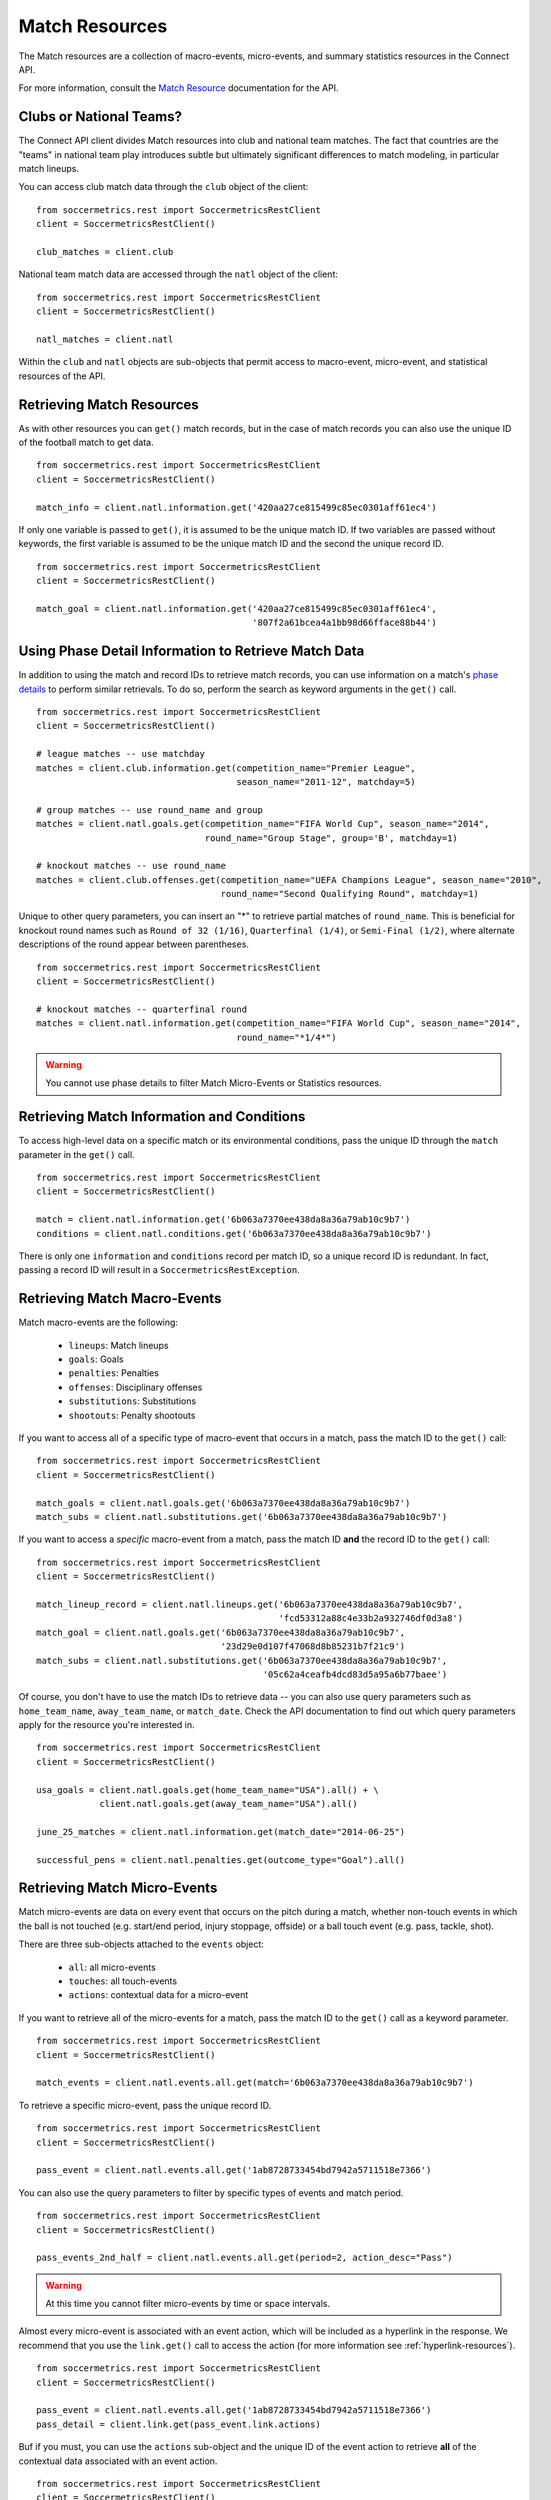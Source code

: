 .. _match-resources:

Match Resources
===============

The Match resources are a collection of macro-events, micro-events, and summary
statistics resources in the Connect API.

For more information, consult the `Match Resource`_ documentation for the API.

Clubs or National Teams?
------------------------

The Connect API client divides Match resources into club and national team matches.  The
fact that countries are the "teams" in national team play introduces subtle but ultimately
significant differences to match modeling, in particular match lineups.

You can access club match data through the ``club`` object of the client:
::

    from soccermetrics.rest import SoccermetricsRestClient
    client = SoccermetricsRestClient()

    club_matches = client.club

National team match data are accessed through the ``natl`` object of the client:
::

    from soccermetrics.rest import SoccermetricsRestClient
    client = SoccermetricsRestClient()

    natl_matches = client.natl

Within the ``club`` and ``natl`` objects are sub-objects that permit access to macro-event,
micro-event, and statistical resources of the API.

Retrieving Match Resources
--------------------------

As with other resources you can ``get()`` match records, but in the case of match
records you can also use the unique ID of the football match to get data.
::

    from soccermetrics.rest import SoccermetricsRestClient
    client = SoccermetricsRestClient()

    match_info = client.natl.information.get('420aa27ce815499c85ec0301aff61ec4')

If only one variable is passed to ``get()``, it is assumed to be the unique match ID.  If
two variables are passed without keywords, the first variable is assumed to be the
unique match ID and the second the unique record ID.
::

    from soccermetrics.rest import SoccermetricsRestClient
    client = SoccermetricsRestClient()

    match_goal = client.natl.information.get('420aa27ce815499c85ec0301aff61ec4',
                                             '807f2a61bcea4a1bb98d66fface88b44')

Using Phase Detail Information to Retrieve Match Data
-----------------------------------------------------

In addition to using the match and record IDs to retrieve match records, you can use
information on a match's `phase details`_ to perform similar retrievals.  To do so,
perform the search as keyword arguments in the ``get()`` call.
::

    from soccermetrics.rest import SoccermetricsRestClient
    client = SoccermetricsRestClient()

    # league matches -- use matchday
    matches = client.club.information.get(competition_name="Premier League",
                                          season_name="2011-12", matchday=5)

    # group matches -- use round_name and group
    matches = client.natl.goals.get(competition_name="FIFA World Cup", season_name="2014",
                                    round_name="Group Stage", group='B', matchday=1)

    # knockout matches -- use round_name
    matches = client.club.offenses.get(competition_name="UEFA Champions League", season_name="2010",
                                       round_name="Second Qualifying Round", matchday=1)

Unique to other query parameters, you can insert an "*" to retrieve partial matches of
``round_name``.  This is beneficial for knockout round names such as ``Round of 32 (1/16)``,
``Quarterfinal (1/4)``, or ``Semi-Final (1/2)``, where alternate descriptions of the
round appear between parentheses.
::

    from soccermetrics.rest import SoccermetricsRestClient
    client = SoccermetricsRestClient()

    # knockout matches -- quarterfinal round
    matches = client.natl.information.get(competition_name="FIFA World Cup", season_name="2014",
                                          round_name="*1/4*")

.. warning:: You cannot use phase details to filter Match Micro-Events or Statistics resources.

Retrieving Match Information and Conditions
-------------------------------------------

To access high-level data on a specific match or its environmental conditions, pass the
unique ID through the ``match`` parameter in the ``get()`` call.
::

    from soccermetrics.rest import SoccermetricsRestClient
    client = SoccermetricsRestClient()

    match = client.natl.information.get('6b063a7370ee438da8a36a79ab10c9b7')
    conditions = client.natl.conditions.get('6b063a7370ee438da8a36a79ab10c9b7')

There is only one ``information`` and ``conditions`` record per match ID, so a unique
record ID is redundant.  In fact, passing a record ID will result in a ``SoccermetricsRestException``.

.. _match-macro:

Retrieving Match Macro-Events
-----------------------------

Match macro-events are the following:

    * ``lineups``: Match lineups
    * ``goals``: Goals
    * ``penalties``: Penalties
    * ``offenses``: Disciplinary offenses
    * ``substitutions``: Substitutions
    * ``shootouts``: Penalty shootouts

If you want to access all of a specific type of macro-event that occurs in a match,
pass the match ID to the ``get()`` call:
::

    from soccermetrics.rest import SoccermetricsRestClient
    client = SoccermetricsRestClient()

    match_goals = client.natl.goals.get('6b063a7370ee438da8a36a79ab10c9b7')
    match_subs = client.natl.substitutions.get('6b063a7370ee438da8a36a79ab10c9b7')

If you want to access a *specific* macro-event from a match, pass the match ID **and**
the record ID to the ``get()`` call:
::

    from soccermetrics.rest import SoccermetricsRestClient
    client = SoccermetricsRestClient()

    match_lineup_record = client.natl.lineups.get('6b063a7370ee438da8a36a79ab10c9b7',
                                                  'fcd53312a88c4e33b2a932746df0d3a8')
    match_goal = client.natl.goals.get('6b063a7370ee438da8a36a79ab10c9b7',
                                       '23d29e0d107f47068d8b85231b7f21c9')
    match_subs = client.natl.substitutions.get('6b063a7370ee438da8a36a79ab10c9b7',
                                               '05c62a4ceafb4dcd83d5a95a6b77baee')

Of course, you don't have to use the match IDs to retrieve data -- you can also use
query parameters such as ``home_team_name``, ``away_team_name``, or ``match_date``.
Check the API documentation to find out which query parameters apply for the resource
you're interested in.
::

    from soccermetrics.rest import SoccermetricsRestClient
    client = SoccermetricsRestClient()

    usa_goals = client.natl.goals.get(home_team_name="USA").all() + \
                client.natl.goals.get(away_team_name="USA").all()

    june_25_matches = client.natl.information.get(match_date="2014-06-25")

    successful_pens = client.natl.penalties.get(outcome_type="Goal").all()

.. _match-micro:

Retrieving Match Micro-Events
-----------------------------

Match micro-events are data on every event that occurs on the pitch during a match, whether
non-touch events in which the ball is not touched (e.g. start/end period, injury stoppage,
offside) or a ball touch event (e.g. pass, tackle, shot).

There are three sub-objects attached to the ``events`` object:

    * ``all``: all micro-events
    * ``touches``: all touch-events
    * ``actions``: contextual data for a micro-event

If you want to retrieve all of the micro-events for a match, pass the match ID to the
``get()`` call as a keyword parameter.
::

    from soccermetrics.rest import SoccermetricsRestClient
    client = SoccermetricsRestClient()

    match_events = client.natl.events.all.get(match='6b063a7370ee438da8a36a79ab10c9b7')

To retrieve a specific micro-event, pass the unique record ID.
::

    from soccermetrics.rest import SoccermetricsRestClient
    client = SoccermetricsRestClient()

    pass_event = client.natl.events.all.get('1ab8728733454bd7942a5711518e7366')

You can also use the query parameters to filter by specific types of events and match period.
::

    from soccermetrics.rest import SoccermetricsRestClient
    client = SoccermetricsRestClient()

    pass_events_2nd_half = client.natl.events.all.get(period=2, action_desc="Pass")

.. warning:: At this time you cannot filter micro-events by time or space intervals.

Almost every micro-event is associated with an event action, which will be included as a
hyperlink in the response.  We recommend that you use the ``link.get()`` call to access
the action (for more information see :ref:`hyperlink-resources`).
::

    from soccermetrics.rest import SoccermetricsRestClient
    client = SoccermetricsRestClient()

    pass_event = client.natl.events.all.get('1ab8728733454bd7942a5711518e7366')
    pass_detail = client.link.get(pass_event.link.actions)

Buf if you must, you can use the ``actions`` sub-object and the unique ID of the event action
to retrieve **all** of the contextual data associated with an event action.
::

    from soccermetrics.rest import SoccermetricsRestClient
    client = SoccermetricsRestClient()

    pass_event = client.natl.events.all.get('1ab8728733454bd7942a5711518e7366')
    pass_detail = client.natl.events.actions.get('453baf79a6a742328e790bf29b01de57')

.. _match-stats:

Retrieving Match Statistics
---------------------------

`Match Statistics`_ resources provide access to in-match statistical data of participating
players in soccer matches.  There are nine sub-objects of the ``statistics`` object
in the client:

    * ``crosses``: Crossing statistics
    * ``defense``: Defensive statistics
    * ``fouls``: Foul statistics
    * ``goals``: Goal statistics
    * ``goalkeeper``: Goalkeeping statistics
    * ``passes``: Passing statistics
    * ``setpieces``: Set-piece statistics
    * ``shots``: Shot statistics
    * ``touches``: Ball touch statistics

A specific statistical record is one tied to a player who appears in the match lineup.
Use the lineup ID to access this record:
::

    from soccermetrics.rest import SoccermetricsRestClient
    client = SoccermetricsRestClient()

    total_passes = client.natl.stats.passes.totals.get('5815554e70e24a7cad674cc410f9da82')
    total_crosses = client.natl.stats.crosses.totals.get('5815554e70e24a7cad674cc410f9da82')

You can also use the list of allowed query parameters to filter the statistics resources:
::

    from soccermetrics.rest import SoccermetricsRestClient
    client = SoccermetricsRestClient()

    total_passes = client.natl.stats.passes.totals.get(player_name=u"James Rodríguez").all()


.. _`phase details`: http://soccermetrics.github.io/connect-api/resources/match/macros.html
.. _`Match Resource`: http://soccermetrics.github.io/connect-api/resources/match/main.html
.. _`Match Statistics`: http://soccermetrics.github.io/connect-api/resources/match/stats/main.html